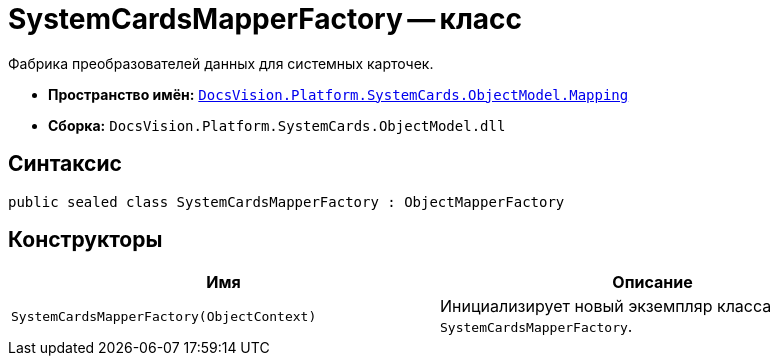 = SystemCardsMapperFactory -- класс

Фабрика преобразователей данных для системных карточек.

* *Пространство имён:* `xref:api/DocsVision/Platform/SystemCards/ObjectModel/Mapping/Mapping_NS.adoc[DocsVision.Platform.SystemCards.ObjectModel.Mapping]`
* *Сборка:* `DocsVision.Platform.SystemCards.ObjectModel.dll`

== Синтаксис

[source,csharp]
----
public sealed class SystemCardsMapperFactory : ObjectMapperFactory
----

== Конструкторы

[cols=",",options="header"]
|===
|Имя |Описание
|`SystemCardsMapperFactory(ObjectContext)` |Инициализирует новый экземпляр класса `SystemCardsMapperFactory`.
|===
